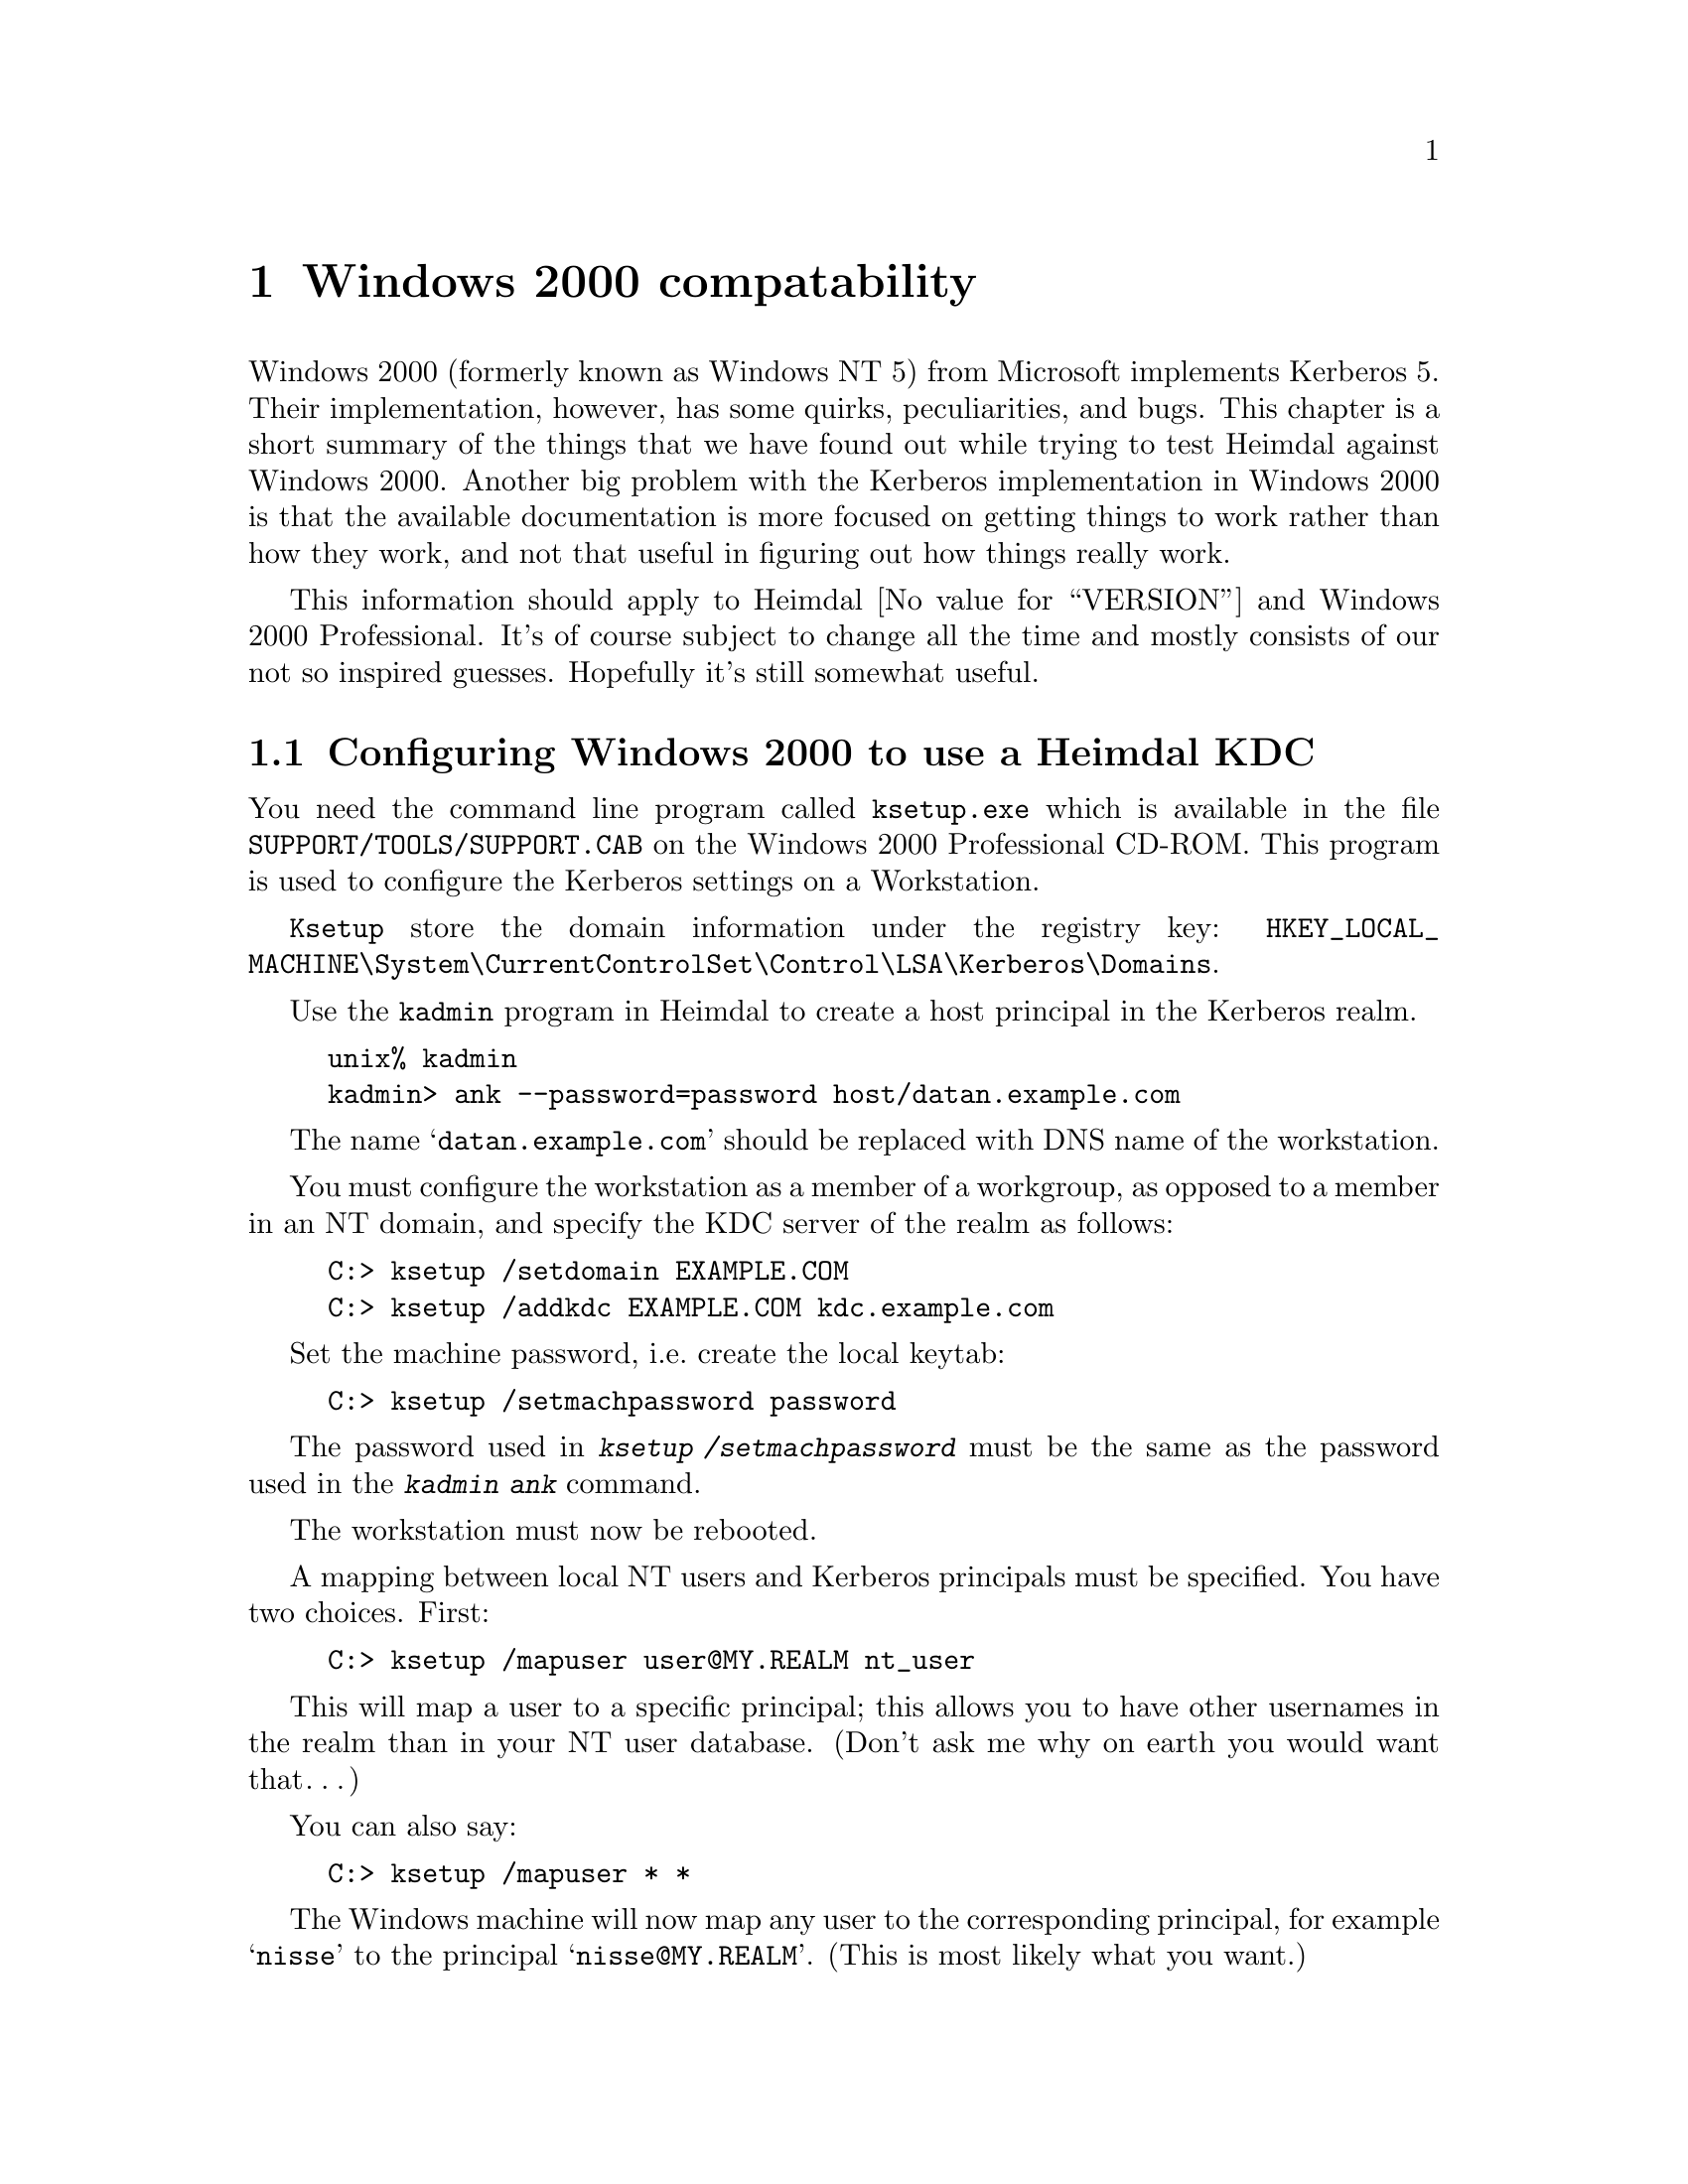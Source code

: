 @c $KTH: win2k.texi,v 1.19 2004/12/27 14:56:30 lha Exp $

@node Windows 2000 compatability, Programming with Kerberos, Kerberos 4 issues, Top
@comment  node-name,  next,  previous,  up
@chapter Windows 2000 compatability

Windows 2000 (formerly known as Windows NT 5) from Microsoft implements
Kerberos 5.  Their implementation, however, has some quirks,
peculiarities, and bugs.  This chapter is a short summary of the things
that we have found out while trying to test Heimdal against Windows
2000.  Another big problem with the Kerberos implementation in Windows
2000 is that the available documentation is more focused on getting
things to work rather than how they work, and not that useful in figuring
out how things really work.

This information should apply to Heimdal @value{VERSION} and Windows
2000 Professional.  It's of course subject to change all the time and
mostly consists of our not so inspired guesses.  Hopefully it's still
somewhat useful.

@menu
* Configuring Windows 2000 to use a Heimdal KDC::  
* Inter-Realm keys (trust) between Windows 2000 and a Heimdal KDC::  
* Create account mappings::     
* Encryption types::            
* Authorization data::          
* Quirks of Windows 2000 KDC::  
* Useful links when reading about the Windows 2000::  
@end menu

@node Configuring Windows 2000 to use a Heimdal KDC, Inter-Realm keys (trust) between Windows 2000 and a Heimdal KDC, Windows 2000 compatability, Windows 2000 compatability
@comment node-name, next, precious, up
@section Configuring Windows 2000 to use a Heimdal KDC

You need the command line program called @command{ksetup.exe} which is available
in the file @file{SUPPORT/TOOLS/SUPPORT.CAB} on the Windows 2000 Professional
CD-ROM. This program is used to configure the Kerberos settings on a
Workstation.

@command{Ksetup} store the domain information under the registry key:
@code{HKEY_LOCAL_MACHINE\System\CurrentControlSet\Control\LSA\Kerberos\Domains}.

Use the @command{kadmin} program in Heimdal to create a host principal in the
Kerberos realm.

@example
unix% kadmin
kadmin> ank --password=password host/datan.example.com
@end example

The name @samp{datan.example.com} should be replaced with DNS name of
the workstation.

You must configure the workstation as a member of a workgroup, as opposed
to a member in an NT domain, and specify the KDC server of the realm
as follows:
@example
C:> ksetup /setdomain EXAMPLE.COM
C:> ksetup /addkdc EXAMPLE.COM kdc.example.com
@end example

Set the machine password, i.e.@: create the local keytab:
@example
C:> ksetup /setmachpassword password
@end example

The password used in @kbd{ksetup /setmachpassword} must be the same
as the password used in the @kbd{kadmin ank} command.

The workstation must now be rebooted.

A mapping between local NT users and Kerberos principals must be specified.
You have two choices. First:

@example
C:> ksetup /mapuser user@@MY.REALM nt_user
@end example

This will map a user to a specific principal; this allows you to have
other usernames in the realm than in your NT user database. (Don't ask
me why on earth you would want that@enddots{})

You can also say:
@example
C:> ksetup /mapuser * *
@end example
The Windows machine will now map any user to the corresponding principal,
for example @samp{nisse} to the principal @samp{nisse@@MY.REALM}.
(This is most likely what you want.)

@node Inter-Realm keys (trust) between Windows 2000 and a Heimdal KDC, Create account mappings, Configuring Windows 2000 to use a Heimdal KDC, Windows 2000 compatability
@comment node-name, next, precious, up
@section Inter-Realm keys (trust) between Windows 2000 and a Heimdal KDC

See also the Step-by-Step guide from Microsoft, referenced below.

Install Windows 2000, and create a new controller (Active Directory
Server) for the domain.

By default the trust will be non-transitive. This means that only users
directly from the trusted domain may authenticate. This can be changed
to transitive by using the @command{netdom.exe} tool. @command{netdom.exe} 
can also be used to add the trust between two realms.

You need to tell Windows 2000 on what hosts to find the KDCs for the
non-Windows realm with @command{ksetup}, see @xref{Configuring Windows 2000
to use a Heimdal KDC}.

This needs to be done on all computers that want enable cross-realm
login with @code{Mapped Names}. @c XXX probably shouldn't be @code

Then you need to add the inter-realm keys on the Windows KDC@. Start the
Domain Tree Management tool (found in Programs, Administrative tools,
Active Directory Domains and Trusts).

Right click on Properties of your domain, select the Trust tab.  Press
Add on the appropriate trust windows and enter domain name and
password. When prompted if this is a non-Windows Kerberos realm, press
OK.

Do not forget to add trusts in both directions (if that's what you want).

If you want to use @command{netdom.exe} instead of the Domain Tree
Management tool, you do it like this:

@example
netdom trust NT.REALM.EXAMPLE.COM /Domain:EXAMPLE.COM /add /realm /passwordt:TrustPassword
@end example

You also need to add the inter-realm keys to the Heimdal KDC. There are
some tweaks that you need to do to @file{krb5.conf} beforehand.

@example
[libdefaults]
        default_etypes = des-cbc-crc
        default_etypes_des = des-cbc-crc
@end example

since otherwise checksum types that are not understood by Windows 2000
will be generated (@pxref{Quirks of Windows 2000 KDC}).

Another issue is salting.  Since Windows 2000 does not seem to
understand Kerberos 4 salted hashes you might need to turn off anything
similar to the following if you have it, at least while adding the
principals that are going to share keys with Windows 2000.

@example
[kadmin]
        default_keys = v5 v4
@end example

So remove v4 from default keys.

What you probably want to use is this:

@example
[kadmin]
        default_keys = des-cbc-crc:pw-salt arcfour-hmac-md5:pw-salt
@end example

@c XXX check this
Note that before Windows 2003, arcfour-hmac-md5 wasn't supported
beteen Windows realms and Non Windows realms.

Once that is also done, you can add the required inter-realm keys:

@example
kadmin add krbtgt/NT.REALM.EXAMPLE.COM@@EXAMPLE.COM
kadmin add krbtgt/REALM.EXAMPLE.COM@@NT.EXAMPLE.COM
@end example

Use the same passwords for both keys.

Do not forget to reboot before trying the new realm-trust (after
running @command{ksetup}). It looks like it might work, but packets are
never sent to the non-Windows KDC.

@node Create account mappings, Encryption types, Inter-Realm keys (trust) between Windows 2000 and a Heimdal KDC, Windows 2000 compatability
@comment node-name, next, precious, up
@section Create account mappings

Start the @code{Active Directory Users and Computers} tool. Select the
View menu, that is in the left corner just below the real menu (or press
Alt-V), and select Advanced Features. Right click on the user that you
are going to do a name mapping for and choose Name mapping.

Click on the Kerberos Names tab and add a new principal from the
non-Windows domain.

@c XXX check entry name then I have network again
This adds @samp{authorizationNames} entry to the users LDAP entry to
the Active Directory LDAP catalog. When you create users by script you
can add this entry instead.

@node Encryption types, Authorization data, Create account mappings, Windows 2000 compatability
@comment  node-name,  next,  previous,  up
@section Encryption types

Windows 2000 supports both the standard DES encryptions (@samp{des-cbc-crc} and
@samp{des-cbc-md5}) and its own proprietary encryption that is based on MD4 and
RC4 that is documented in and is supposed to be described in
@file{draft-brezak-win2k-krb-rc4-hmac-03.txt}.  New users will get both
MD4 and DES keys.  Users that are converted from a NT4 database, will
only have MD4 passwords and will need a password change to get a DES
key.

@node Authorization data, Quirks of Windows 2000 KDC, Encryption types, Windows 2000 compatability
@comment  node-name,  next,  previous,  up
@section Authorization data

The Windows 2000 KDC also adds extra authorization data in tickets.
It is at this point unclear what triggers it to do this.  The format of
this data is only available under a ``secret'' license from Microsoft,
which prohibits you implementing it.

A simple way of getting hold of the data to be able to understand it
better is described here.

@enumerate
@item Find the client example on using the SSPI in the SDK documentation.
@item Change ``AuthSamp'' in the source code to lowercase.
@item Build the program.
@item Add the ``authsamp'' principal with a known password to the
database.  Make sure it has a DES key.
@item Run @kbd{ktutil add} to add the key for that principal to a
keytab.
@item Run @kbd{appl/test/nt_gss_server -p 2000 -s authsamp
--dump-auth=@var{file}} where @var{file} is an appropriate file.
@item It should authenticate and dump for you the authorization data in
the file.
@item The tool @kbd{lib/asn1/asn1_print} is somewhat useful for
analyzing the data.
@end enumerate

@node Quirks of Windows 2000 KDC, Useful links when reading about the Windows 2000, Authorization data, Windows 2000 compatability
@comment  node-name,  next,  previous,  up
@section Quirks of Windows 2000 KDC

There are some issues with salts and Windows 2000.  Using an empty salt---which is the only one that Kerberos 4 supported, and is therefore known
as a Kerberos 4 compatible salt---does not work, as far as we can tell
from out experiments and users' reports.  Therefore, you have to make
sure you keep around keys with all the different types of salts that are
required.  Microsoft have fixed this issue post Windows 2003.

Microsoft seems also to have forgotten to implement the checksum
algorithms @samp{rsa-md4-des} and @samp{rsa-md5-des}. This can make Name
mapping (@pxref{Create account mappings}) fail if a @samp{des-cbc-md5} key
is used. To make the KDC return only @samp{des-cbc-crc} you must delete
the @samp{des-cbc-md5} key from the kdc using the @kbd{kadmin
del_enctype} command.

@example
kadmin del_enctype lha des-cbc-md5
@end example

You should also add the following entries to the @file{krb5.conf} file:

@example
[libdefaults]
	default_etypes = des-cbc-crc
	default_etypes_des = des-cbc-crc
@end example

These configuration options will make sure that no checksums of the
unsupported types are generated.

@node Useful links when reading about the Windows 2000,  , Quirks of Windows 2000 KDC, Windows 2000 compatability
@comment  node-name,  next,  previous,  up
@section Useful links when reading about the Windows 2000

See also our paper presented at the 2001 usenix Annual Technical
Conference, available in the proceedings or at
@uref{http://www.usenix.org/publications/library/proceedings/usenix01/freenix01/westerlund.html}.

There are lots of texts about Kerberos on Microsoft's web site, here is a
short list of the interesting documents that we have managed to find.

@itemize @bullet

@item Step-by-Step Guide to Kerberos 5 (krb5 1.0) Interoperability:
@uref{http://www.microsoft.com/windows2000/library/planning/security/kerbsteps.asp}.
Kerberos GSS-API (in Windows-eze SSPI), Windows as a client in a
non-Windows KDC realm, adding unix clients to a Windows 2000 KDC, and
adding cross-realm trust (@pxref{Inter-Realm keys (trust) between Windows 2000
and a Heimdal KDC}).

@item Windows 2000 Kerberos Authentication:
@uref{http://www.microsoft.com/TechNet/win2000/win2ksrv/technote/kerberos.asp}.
White paper that describes how Kerberos is used in Windows 2000.

@item Overview of Kerberos:
@uref{http://support.microsoft.com/support/kb/articles/Q248/7/58.ASP}.
Links to useful other links.

@c @item Klist for Windows:
@c @uref{http://msdn.microsoft.com/library/periodic/period00/security0500.htm}.
@c Describes where to get a klist for Windows 2000.

@item Event logging for Kerberos:
@uref{http://support.microsoft.com/support/kb/articles/Q262/1/77.ASP}.
Basicly it say that you can add a registry key
@code{HKEY_LOCAL_MACHINE\SYSTEM\CurrentControlSet\Control\Lsa\Kerberos\Parameters\LogLevel}
with value DWORD equal to 1, and then you'll get logging in the Event
Logger.

@c @item Access to the Active Directory through LDAP:
@c @uref{http://msdn.microsoft.com/library/techart/kerberossamp.htm}

@end itemize

Other useful programs include these:

@itemize @bullet
@item pwdump2
@uref{http://www.bindview.com/Support/RAZOR/Utilities/Windows/pwdump2_readme.cfm}@end itemize
